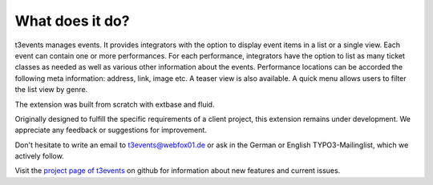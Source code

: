 ﻿

.. ==================================================
.. FOR YOUR INFORMATION
.. --------------------------------------------------
.. -*- coding: utf-8 -*- with BOM.

.. ==================================================
.. DEFINE SOME TEXTROLES
.. --------------------------------------------------
.. role::   underline
.. role::   typoscript(code)
.. role::   ts(typoscript)
   :class:  typoscript
.. role::   php(code)


What does it do?
^^^^^^^^^^^^^^^^

t3events manages events. It provides integrators with the option to
display event items in a list or a single view. Each event can contain
one or more performances. For each performance, integrators have the
option to list as many ticket classes as needed as well as various
other information about the events. Performance locations can be
accorded the following meta information: address, link, image etc. A
teaser view is also available. A quick menu allows users to filter the
list view by genre.

The extension was built from scratch with extbase and fluid.

Originally designed to fulfill the specific requirements of a client
project, this extension remains under development. We appreciate any
feedback or suggestions for improvement.

Don't hesitate to write an email to `t3events@webfox01.de
<mailto:t3events@gmx.de>`_ or ask in the German or English
TYPO3-Mailinglist, which we actively follow.

Visit the `project page of t3events <https://github.com/dwenzel/t3events>`_ on github for information about new
features and current issues.

